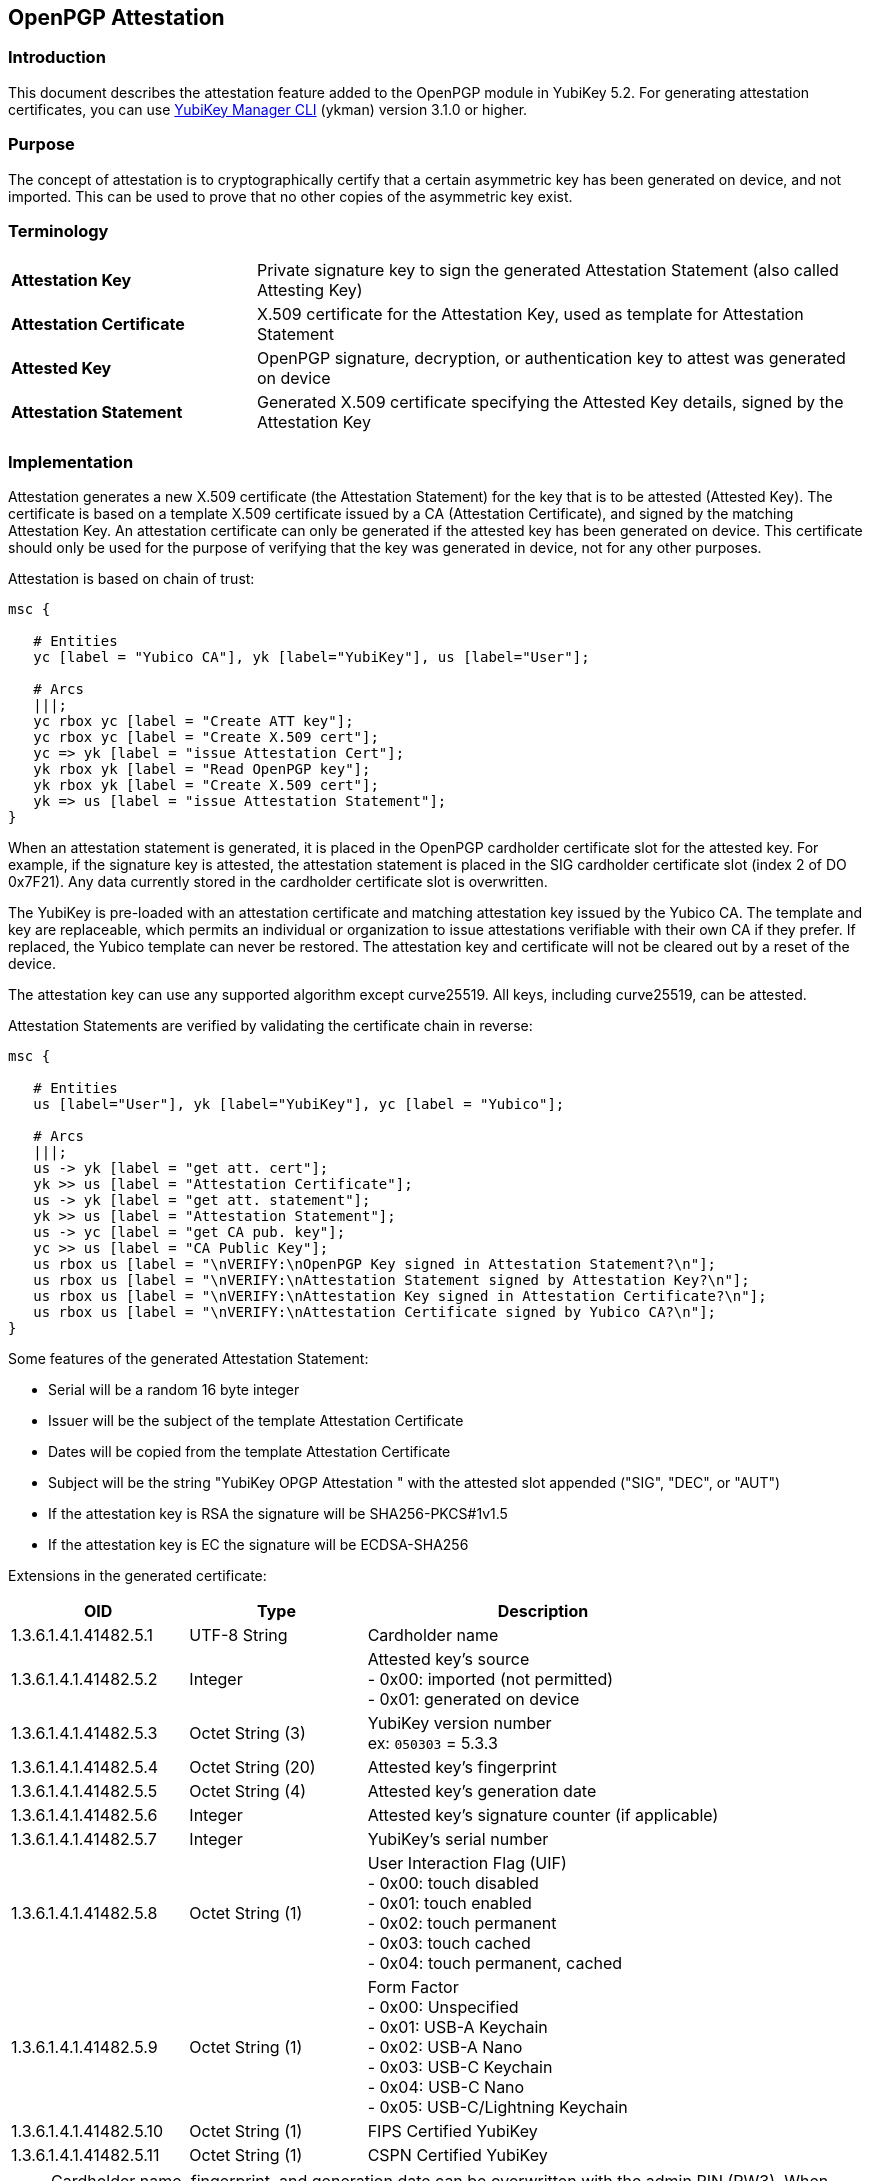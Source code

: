 == OpenPGP Attestation

=== Introduction
This document describes the attestation feature added to the OpenPGP module in YubiKey 5.2. For generating attestation certificates, you can use link:https://www.yubico.com/products/services-software/download/yubikey-manager/[YubiKey Manager CLI] (ykman) version 3.1.0 or higher.

=== Purpose
The concept of attestation is to cryptographically certify that a certain asymmetric key has been generated on device, and not imported. This can be used to prove that no other copies of the asymmetric key exist.

=== Terminology

[cols="<2,<5",grid="rows"]
|===================
|*Attestation Key*|Private signature key to sign the generated Attestation Statement (also called Attesting Key)
|*Attestation Certificate*|X.509 certificate for the Attestation Key, used as template for Attestation Statement
|*Attested Key*|OpenPGP signature, decryption, or authentication key to attest was generated on device
|*Attestation Statement*|Generated X.509 certificate specifying the Attested Key details, signed by the Attestation Key
|===================

=== Implementation
Attestation generates a new X.509 certificate (the Attestation Statement) for the key that is to be attested (Attested Key). The certificate is based on a template X.509 certificate issued by a CA (Attestation Certificate), and signed by the matching Attestation Key. An attestation certificate can only be generated if the attested key has been generated on device. This certificate should only be used for the purpose of verifying that the key was generated in device, not for any other purposes.

Attestation is based on chain of trust:

[mscgen]
----
msc {

   # Entities
   yc [label = "Yubico CA"], yk [label="YubiKey"], us [label="User"];

   # Arcs
   |||;
   yc rbox yc [label = "Create ATT key"];
   yc rbox yc [label = "Create X.509 cert"];
   yc => yk [label = "issue Attestation Cert"];
   yk rbox yk [label = "Read OpenPGP key"];
   yk rbox yk [label = "Create X.509 cert"];
   yk => us [label = "issue Attestation Statement"];
}
----

When an attestation statement is generated, it is placed in the OpenPGP cardholder certificate slot for the attested key.  For example, if the signature key is attested, the attestation statement is placed in the SIG cardholder certificate slot (index 2 of DO 0x7F21).  Any data currently stored in the cardholder certificate slot is overwritten.

The YubiKey is pre-loaded with an attestation certificate and matching attestation key issued by the Yubico CA. The template and key are replaceable, which permits an individual or organization to issue attestations verifiable with their own CA if they prefer. If replaced, the Yubico template can never be restored. The attestation key and certificate will not be cleared out by a reset of the device.

The attestation key can use any supported algorithm except curve25519. All keys, including curve25519, can be attested.

Attestation Statements are verified by validating the certificate chain in reverse:

[mscgen]
----
msc {

   # Entities
   us [label="User"], yk [label="YubiKey"], yc [label = "Yubico"];

   # Arcs
   |||;
   us -> yk [label = "get att. cert"];
   yk >> us [label = "Attestation Certificate"];
   us -> yk [label = "get att. statement"];
   yk >> us [label = "Attestation Statement"];
   us -> yc [label = "get CA pub. key"];
   yc >> us [label = "CA Public Key"];
   us rbox us [label = "\nVERIFY:\nOpenPGP Key signed in Attestation Statement?\n"];
   us rbox us [label = "\nVERIFY:\nAttestation Statement signed by Attestation Key?\n"];
   us rbox us [label = "\nVERIFY:\nAttestation Key signed in Attestation Certificate?\n"];
   us rbox us [label = "\nVERIFY:\nAttestation Certificate signed by Yubico CA?\n"];
}
----

Some features of the generated Attestation Statement:

* Serial will be a random 16 byte integer
* Issuer will be the subject of the template Attestation Certificate
* Dates will be copied from the template Attestation Certificate
* Subject will be the string "YubiKey OPGP Attestation " with the attested slot appended ("SIG", "DEC", or "AUT")
* If the attestation key is RSA the signature will be SHA256-PKCS#1v1.5
* If the attestation key is EC the signature will be ECDSA-SHA256

Extensions in the generated certificate:

[options="header",cols="<1,<1,<2"]
|==================================
|OID|Type|Description
|1.3.6.1.4.1.41482.5.1|UTF-8 String|Cardholder name
|1.3.6.1.4.1.41482.5.2|Integer|Attested key's source +
+- 0x00:+ imported (not permitted) +
+- 0x01:+ generated on device
|1.3.6.1.4.1.41482.5.3|Octet String (3)|YubiKey version number +
ex: `050303` = 5.3.3
|1.3.6.1.4.1.41482.5.4|Octet String (20)|Attested key's fingerprint
|1.3.6.1.4.1.41482.5.5|Octet String (4)|Attested key's generation date
|1.3.6.1.4.1.41482.5.6|Integer|Attested key's signature counter (if applicable)
|1.3.6.1.4.1.41482.5.7|Integer|YubiKey's serial number
|1.3.6.1.4.1.41482.5.8|Octet String (1)| User Interaction Flag (UIF) +
+- 0x00:+ touch disabled +
+- 0x01:+ touch enabled +
+- 0x02:+ touch permanent +
+- 0x03:+ touch cached +
+- 0x04:+ touch permanent, cached
|1.3.6.1.4.1.41482.5.9|Octet String (1)|Form Factor +
+- 0x00:+ Unspecified +
+- 0x01:+ USB-A Keychain +
+- 0x02:+ USB-A Nano +
+- 0x03:+ USB-C Keychain +
+- 0x04:+ USB-C Nano +
+- 0x05:+ USB-C/Lightning Keychain
|1.3.6.1.4.1.41482.5.10|Octet String (1)|FIPS Certified YubiKey
|1.3.6.1.4.1.41482.5.11|Octet String (1)|CSPN Certified YubiKey
|==================================

NOTE: Cardholder name, fingerprint, and generation date can be overwritten with the admin PIN (PW3).  When verifying attestation statements, these fields should not be trusted.  Always verify the public key, and regenerate the PGP fingerprint if needed.

=== Yubico CA

The pre-loaded attestation certificate is signed by a link:/PKI/yubico-ca-certs.txt[Yubico OPGP CA].

NOTE: If you have a YubiKey Preview device, the attestation certificate will
instead be signed by our link:opgp-preview-ca-2023-cert.pem[Yubico OPGP Preview CA].

=== Protocol Specification

OpenPGP Attestation is an extension to the link:https://gnupg.org/ftp/specs/[OpenPGP application on ISO Smart Card Operating Systems] specification.  The new tags and instructions are reserved from version 3.4 of the spec.  Their usage is defined here.

==== Attestation Key (Data Objects)

The Attestation Key (ATT key), an asymmetric keypair of any supported algorithm except curve25519, is added as a fourth key (in addition to the existing SIG, DEC, and AUT).  Importing or generating an ATT key uses the same underlying commands as the other keys.

Import and generation commands specify which key to load via a Control Reference Template (CRT).  Since the ATT key is a second 'signature' key, it must be addressed by using the 'complex' CRT format, which allows specifying a Key ID.

Attestation Key identifiers:

[options="header"]
|=========================
|Identifier | Value (hex)
|Key ID | 81
|CRT | B6 03 84 01 81
|=========================

New Data Objects tags for Attestation Key metadata:

[options="header"]
|=========================
|Data Object | Description
|0xDA | Algorithm Attributes
|0xDB | Key Fingerprint
|0xDC | CA Fingerprint
|0xDD | Key Generation Date
|0xD9 | User Interaction Flag (UIF)
|=========================

Setting the attestation key requires the administration PIN (PW3).

==== Attestation Certificate (Data Object)

The Attestation Certificate is stored in a dedicated DO with tag +0xFC+, accessible via standard PUT DATA and GET DATA instructions.

The maximum size of the certificate is 2048 bytes.

==== Generate Attestation (Instruction)

A new instruction is added to generate the Attestation Statement.  Note that the class is 0x80, indicating that it is not an ISO interindustry standard instruction.

[options="header",cols="<1,<3"]
|=========================
|APDU Field | Value(s)
|CLA|0x80
|INS|0xFB
|P1|0x01 (SIG), 0x02 (DEC), 0x03 (AUT)
|P2|0x00
|Lc|0x00
|Data|None
|Le|0x00
|=========================

There is no response data.

Upon successful completion (SW 0x9000), the Attestation Statement is written to the corresponding Cardholder Certificate slot.  The Attestation Statement can be retrieved via the normal GET DATA instruction to DO tag 0x7F21.

Note that the order is non-standard in the cardholder certificate DO, so the mapping is as follows:

[options="header"]
|=========================
|P1 Value | DO 7F21 Index | Key
|1|2|SIG
|2|1|DEC
|3|0|AUT
|=========================

==== Protocol Diagram

The diagram below illustrates a rough overview of what happens when the YubiKey Manager creates and fetches an Attestation Statement:

[mscgen]
----
msc {

   # Entities
   ym [label = "YubiKey Manger"], yk [label="YubiKey"], do [label="Data Objects"];

   # Arcs
   |||;
   ym => yk [label = "GENERATE ATT. (SIG)"];
   yk -> do [label = "DO 0xFC"];
   do >> yk [label = "Attestation Cert"];
   yk rbox yk [label = "create att. template"];
   yk -> do [label = "CRT 0xB600"];
   do >> yk [label = "SIG public key"];
   yk rbox yk [label = "add SIG key"];
   yk rbox yk [label = "hash att. template"];
   yk -> do [label = "CRT 0xB603840181"];
   do >> yk [label = "ATT private key"];
   yk rbox yk [label = "sign with ATT key"];
   yk :> do [label = "Attestation Statement"];
   yk >> ym [label = "SW 0x9000"];
   ym => yk [label = "GET DATA (SIG cert)"];
   yk -> do [label = "DO 0x7F21 IDX 2"];
   do >> yk [label = "Attestation Statement"];
   yk >> ym [label = "Attestation Statement"];
}
----
